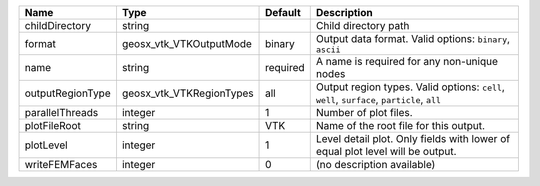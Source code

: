 

================ ======================== ======== =========================================================================================== 
Name             Type                     Default  Description                                                                                 
================ ======================== ======== =========================================================================================== 
childDirectory   string                            Child directory path                                                                        
format           geosx_vtk_VTKOutputMode  binary   Output data format.  Valid options: ``binary``, ``ascii``                                   
name             string                   required A name is required for any non-unique nodes                                                 
outputRegionType geosx_vtk_VTKRegionTypes all      Output region types.  Valid options: ``cell``, ``well``, ``surface``, ``particle``, ``all`` 
parallelThreads  integer                  1        Number of plot files.                                                                       
plotFileRoot     string                   VTK      Name of the root file for this output.                                                      
plotLevel        integer                  1        Level detail plot. Only fields with lower of equal plot level will be output.               
writeFEMFaces    integer                  0        (no description available)                                                                  
================ ======================== ======== =========================================================================================== 


